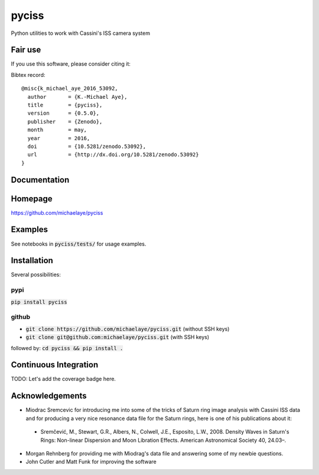 pyciss
======

Python utilities to work with Cassini's ISS camera system

.. image:: http://img.shields.io/pypi/v/pyciss.svg?style=flat
   :target: https://pypi.python.org/pypi/pyciss/
   :alt: Latest PyPI version


Fair use
--------
If you use this software, please consider citing it:

.. image:: https://zenodo.org/badge/doi/10.5281/zenodo.53092.svg
   :target: http://dx.doi.org/10.5281/zenodo.53092

Bibtex record::

    @misc{k_michael_aye_2016_53092,
      author       = {K.-Michael Aye},
      title        = {pyciss},
      version      = {0.5.0},
      publisher    = {Zenodo},
      month        = may,
      year         = 2016,
      doi          = {10.5281/zenodo.53092},
      url          = {http://dx.doi.org/10.5281/zenodo.53092}
    }

Documentation
-------------

.. image:: https://readthedocs.org/projects/pyciss/badge/?version=latest
    :target: http://pyciss.readthedocs.io/en/latest/?badge=latest
    :alt: Documentation Status

Homepage
--------

https://github.com/michaelaye/pyciss

Examples
--------

See notebooks in :code:`pyciss/tests/` for usage examples.

Installation
------------

Several possibilities:

pypi
~~~~

:code:`pip install pyciss`

github
~~~~~~

* :code:`git clone https://github.com/michaelaye/pyciss.git` (without SSH keys)
* :code:`git clone git@github.com:michaelaye/pyciss.git` (with SSH keys)

followed by:
:code:`cd pyciss && pip install .`

Continuous Integration
----------------------

.. image:: https://travis-ci.org/michaelaye/pyciss.svg?branch=master
    :target: https://travis-ci.org/michaelaye/pyciss
    
TODO: Let's add the coverage badge here.

Acknowledgements
----------------

* Miodrac Sremcevic for introducing me into some of the tricks of Saturn ring image analysis with Cassini ISS data and for producing a very nice resonance data file for the Saturn rings, here is one of his publications about it:

 * Sremčević, M., Stewart, G.R., Albers, N., Colwell, J.E., Esposito, L.W., 2008. Density Waves in Saturn's Rings: Non-linear Dispersion and Moon Libration Effects. American Astronomical Society 40, 24.03–.

* Morgan Rehnberg for providing me with Miodrag's data file and answering some of my newbie questions.

* John Cutler and Matt Funk for improving the software
